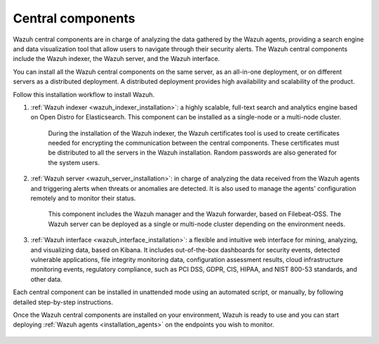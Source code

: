 .. Copyright (C) 2021 Wazuh, Inc.

.. _central_components:

.. meta::
  :description: Wazuh is a free, open source, and enterprise-ready security monitoring solution for threat detection, integrity monitoring, incident response and compliance.

Central components
==================

Wazuh central components are in charge of analyzing the data gathered by the Wazuh agents, providing a search engine and data visualization tool that allow users to navigate through their security alerts. The Wazuh central components include the Wazuh indexer, the Wazuh server, and the Wazuh interface. 

You can install all the  Wazuh central components on the same server, as an all-in-one deployment, or on different servers as a distributed deployment. A distributed deployment provides high availability and scalability of the product. 

Follow this installation workflow to install Wazuh. 

.. thumbnail:: ../../images/installation/Installation_workflow.png
  :title: Wazuh installation workflow
  :align: center
  :width: 100%


#. :ref:`Wazuh indexer <wazuh_indexer_installation>`: a highly scalable, full-text search and analytics engine based on Open Distro for Elasticsearch. This component can be installed as a single-node or a multi-node cluster. 
    
    During the installation of the Wazuh indexer, the Wazuh certificates tool is used to create certificates needed for encrypting the communication between the central components. These certificates must be distributed to all the servers in the Wazuh installation. Random passwords are also generated for the system users.

#. :ref:`Wazuh server <wazuh_server_installation>`: in charge of analyzing the data received from the Wazuh agents and triggering alerts when threats or anomalies are detected. It is also used to manage the agents' configuration remotely and to monitor their status. 

    This component includes the Wazuh manager and the Wazuh forwarder, based on Filebeat-OSS. The Wazuh server can be deployed as a single or multi-node cluster depending on the environment needs.

#. :ref:`Wazuh interface <wazuh_interface_installation>`: a flexible and intuitive web interface for mining, analyzing, and visualizing data, based on Kibana. It includes out-of-the-box dashboards for security events, detected vulnerable applications, file integrity monitoring data, configuration assessment results, cloud infrastructure monitoring events, regulatory compliance, such as PCI DSS, GDPR, CIS, HIPAA, and NIST 800-53 standards, and other data.

Each central component can be installed in unattended mode using an automated script, or manually, by following detailed step-by-step instructions.

Once the Wazuh central components are installed on your environment, Wazuh is ready to use and you can start deploying :ref:`Wazuh agents <installation_agents>` on the endpoints you wish to monitor.  



  .. toctree::
      :hidden:
      :maxdepth: 2

      wazuh-indexer/index
      wazuh-server/index
      wazuh-interface/index